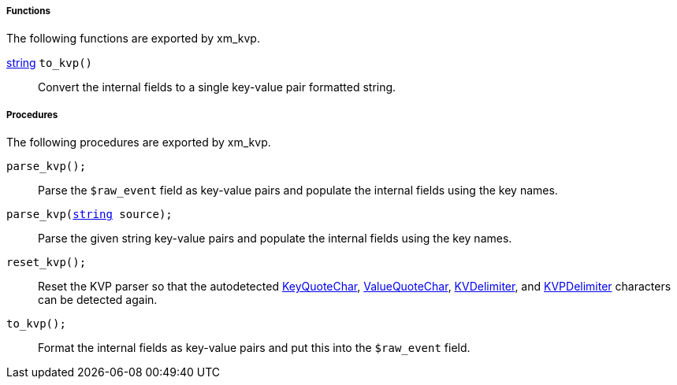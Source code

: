 [[xm_kvp_funcs]]
===== Functions

The following functions are exported by xm_kvp.

[[xm_kvp_func_to_kvp]]
<<lang_type_string,string>> `to_kvp()`::
+
--
Convert the internal fields to a single key-value pair
     formatted string.
--


[[xm_kvp_procs]]
===== Procedures

The following procedures are exported by xm_kvp.

[[xm_kvp_proc_parse_kvp]]
`parse_kvp();`::
+
--
Parse the `$raw_event` field as key-value pairs and populate
     the internal fields using the key names.
--

`parse_kvp(<<lang_type_string,string>> source);`::
+
--
Parse the given string key-value pairs and populate the
     internal fields using the key names.
--

[[xm_kvp_proc_reset_kvp]]
`reset_kvp();`::
+
--
Reset the KVP parser so that the autodetected
     <<xm_kvp_config_keyquotechar,KeyQuoteChar>>,
     <<xm_kvp_config_valuequotechar,ValueQuoteChar>>,
     <<xm_kvp_config_kvdelimiter,KVDelimiter>>, and
     <<xm_kvp_config_kvpdelimiter,KVPDelimiter>>
     characters can be detected again.
--

[[xm_kvp_proc_to_kvp]]
`to_kvp();`::
+
--
Format the internal fields as key-value pairs and put this
     into the `$raw_event` field.
--

